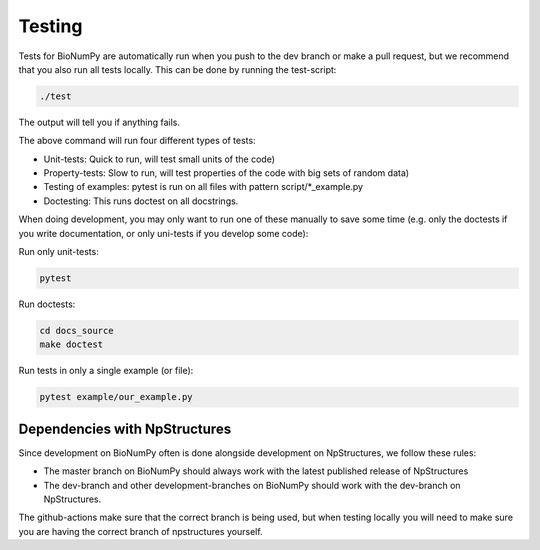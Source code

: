 .. _testing:

Testing
---------

Tests for BioNumPy are automatically run when you push to the dev branch or make a pull request, but we recommend that you also run all tests locally. This can be done by running the test-script:

.. code-block:: bash

    ./test

The output will tell you if anything fails.

The above command will run four different types of tests:

* Unit-tests: Quick to run, will test small units of the code)
* Property-tests: Slow to run, will test properties of the code with big sets of random data)
* Testing of examples: pytest is run on all files with pattern script/*_example.py
* Doctesting: This runs doctest on all docstrings.

When doing development, you may only want to run one of these manually to save some time (e.g. only the doctests if you write documentation, or only uni-tests if you develop some code):

Run only unit-tests:

.. code-block:: bash

    pytest

Run doctests:

.. code-block:: bash

    cd docs_source
    make doctest

Run tests in only a single example (or file):

.. code-block:: bash

    pytest example/our_example.py



Dependencies with NpStructures
=================================

Since development on BioNumPy often is done alongside development on NpStructures, we follow these rules:

* The master branch on BioNumPy should always work with the latest published release of NpStructures
* The dev-branch and other development-branches on BioNumPy should work with the dev-branch on NpStructures.

The github-actions make sure that the correct branch is being used, but when testing locally you will need to make sure you are having the correct branch of npstructures yourself.